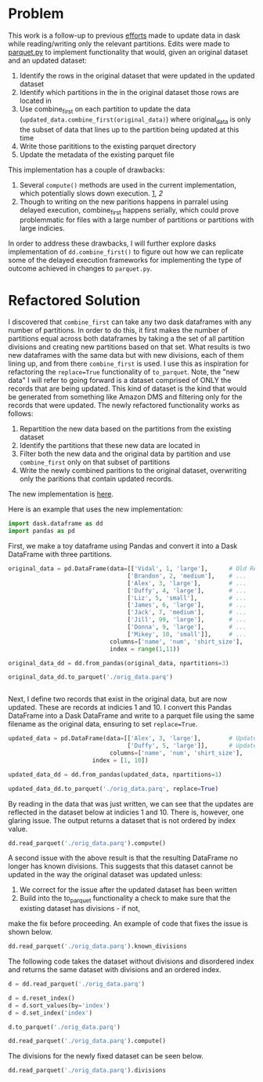 
* Problem

This work is a follow-up to previous [[https://github.com/CityBaseInc/dask/blob/partial-dataframe-updates/realtime-updates/real-time-updates.org][efforts]] made to update data in dask while reading/writing only the relevant partitions. Edits were made to [[https://github.com/CityBaseInc/dask/blob/partial-dataframe-updates/dask/dataframe/io/parquet.py#L552-L670][parquet.py]] to implement functionality that would, given an original dataset and an
updated dataset:  
1. Identify the rows in the original dataset that were updated in the updated dataset
2. Identify which partitions in the in the original dataset those rows are located in
3. Use combine_first on each partition to update the data (~updated_data.combine_first(original_data)~) where original_data is only the subset of data that lines up to the partition being updated at this time
4. Write those parititions to the existing parquet directory
5. Update the metadata of the existing parquet file

This implementation has a couple of drawbacks:
1. Several ~compute()~ methods are used in the current implementation, which potentially slows down execution. [[https://github.com/CityBaseInc/dask/blob/partial-dataframe-updates/dask/dataframe/io/parquet.py#L600][1]], [[d][2]]
2. Though to writing on the new paritions happens in parralel using delayed execution, combine_first happens serially, which could prove problemmatic for files with a large number of partitions or partitions with large indicies.

In order to address these drawbacks, I will further explore dasks implementation of ~dd.combine_first()~ to figure out how we can replicate some of the delayed execution frameworks for implementing the type of outcome achieved in
changes to ~parquet.py~.


* Refactored Solution

I discovered that ~combine_first~ can take any two dask dataframes with any number of partitions. In order to do this,
it first makes the number of partitions equal across both dataframes by taking a the set of all partition divisions
and creating new partitions based on that set. What results is two new dataframes with the same data but with 
new divisions, each of them lining up, and from there ~combine_first~ is used. I use this as inspiration for 
refactoring the ~replace=True~ functionality of ~to_parquet~. Note, the "new data" I will refer to going forward is a
dataset comprised of ONLY the records that are being updated. This kind of dataset is the kind that would be generated
from something like Amazon DMS and filtering only for the records that were updated. The newly refactored functionality
works as follows:
1. Repartition the new data based on the partitions from the existing dataset
2. Identify the partitions that these new data are located in
3. Filter both the new data and the original data by partition and use ~combine_first~ only on that subset of partitions
4. Write the newly combined paritions to the original dataset, overwriting only the paritions that contain updated records.  

The new implementation is [[https://github.com/CityBaseInc/dask/commit/53681e969d15cd1f44395d08daa59a838f00c91c][here]].

Here is an example that uses the new implementation:

#+BEGIN_SRC python :session x :results none 
  import dask.dataframe as dd
  import pandas as pd
#+END_SRC

First, we make a toy dataframe using Pandas and convert it into a Dask DataFrame with three partitions.
#+BEGIN_SRC python :session x :results none
original_data = pd.DataFrame(data=[['Vidal', 1, 'large'],      # Old Records
                                  ['Brandon', 2, 'medium'],    # ...
                                  ['Alex', 3, 'large'],        # ...
                                  ['Duffy', 4, 'large'],       # ...
                                  ['Liz', 5, 'small'],         # ...
                                  ['James', 6, 'large'],       # ...
                                  ['Jack', 7, 'medium'],       # ...
                                  ['Jill', 99, 'large'],       # ...
                                  ['Donna', 9, 'large'],       # ...
                                  ['Mikey', 10, 'small']],     # ...
                             columns=['name', 'num', 'shirt_size'], 
                             index = range(1,11))

original_data_dd = dd.from_pandas(original_data, npartitions=3)

original_data_dd.to_parquet('./orig_data.parq')


#+END_SRC

Next, I define two records that exist in the original data, but are now updated. These are records at indicies 1 and 10.
I convert this Pandas DataFrame into a Dask DataFrame and write to a parquet file using the same filename as the
original data, ensuring to set ~replace=True~.
#+BEGIN_SRC python :session x :results none
updated_data = pd.DataFrame(data=[['Alex', 3, 'large'],        # Updated record with index 1...
                                  ['Duffy', 5, 'large']],      # Updated record with index 10...
                             columns=['name', 'num', 'shirt_size'],
                        index = [1, 10])

updated_data_dd = dd.from_pandas(updated_data, npartitions=1)

updated_data_dd.to_parquet('./orig_data.parq', replace=True)

#+END_SRC

By reading in the data that was just written, we can see that the updates are reflected in the dataset below at
indicies 1 and 10. There is, however, one glaring issue. The output returns a dataset that is not ordered by
index value.
#+BEGIN_SRC python :session x
dd.read_parquet('./orig_data.parq').compute()
#+END_SRC

#+RESULTS:
#+begin_example
          name  num shirt_size
index                         
5          Liz    5      small
6        James    6      large
7         Jack    7     medium
8         Jill   99      large
1         Alex    3      large
2      Brandon    2     medium
3         Alex    3      large
4        Duffy    4      large
9        Donna    9      large
10       Duffy    5      large
#+end_example

A second issue with the above result is that the resulting DataFrame no longer has known divisions. This suggests
that this dataset cannot be updated in the way the original dataset was updated unless:
1. We correct for the issue after the updated dataset has been written
2. Build into the to_parquet functionality a check to make sure that the existing dataset has divisions - if not, 
make the fix before proceeding. An example of code that fixes the issue is shown below. 
#+BEGIN_SRC python :session x
dd.read_parquet('./orig_data.parq').known_divisions
#+END_SRC

#+RESULTS:
: False

The following code takes the dataset without divisions and disordered index and returns the same dataset with
divisions and an ordered index.
#+BEGIN_SRC python :session x
d = dd.read_parquet('./orig_data.parq')

d = d.reset_index()
d = d.sort_values(by='index')
d = d.set_index('index')

d.to_parquet('./orig_data.parq')

dd.read_parquet('./orig_data.parq').compute()
#+END_SRC

#+RESULTS:
#+begin_example
          name  num shirt_size
index                         
1         Alex    3      large
2      Brandon    2     medium
3         Alex    3      large
4        Duffy    4      large
5          Liz    5      small
6        James    6      large
7         Jack    7     medium
8         Jill   99      large
9        Donna    9      large
10       Duffy    5      large
#+end_example

The divisions for the newly fixed dataset can be seen below.
#+BEGIN_SRC python :session x
dd.read_parquet('./orig_data.parq').divisions
#+END_SRC

#+RESULTS:
| 1 | 2 | 6 | 10 |
